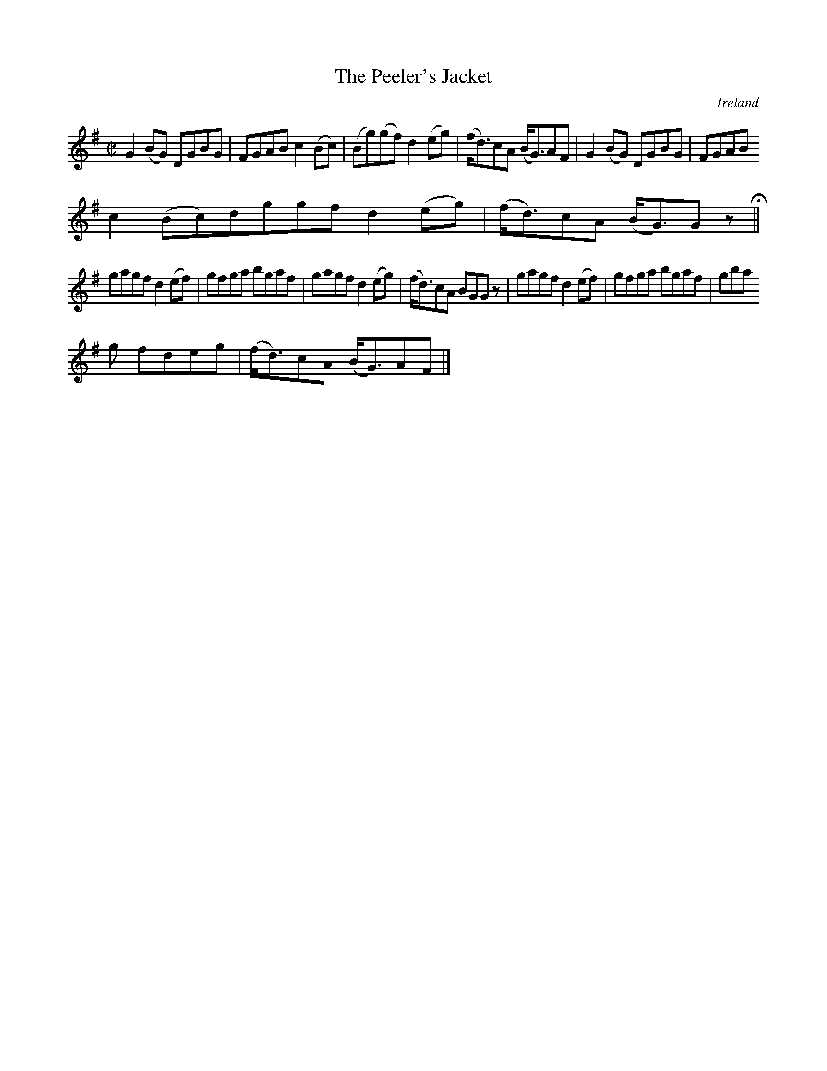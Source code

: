 X:463
T:The Peeler's Jacket
N:anon.
O:Ireland
B:Francis O'Neill: "The Dance Music of Ireland" (1907) no. 463
R:Reel
Z:Transcribed by Frank Nordberg - http://www.musicaviva.com
N:Music Aviva - The Internet center for free sheet music downloads
M:C|
L:1/8
K:G
G2(BG) DGBG|FGAB c2(Bc)|(Bg)(gf) d2(eg)|(f<d)cA (B<G)AF|G2(BG) DGBG|FGAB
c2(Bc)dggf d2(eg)|(f<d)cA (B<G)G z H||
gagf d2(ef)|gfga bgaf|gagf d2(eg)|(f<d)cA BGG z|gagf d2(ef)|gfga bgaf|gba
g fdeg|(f<d)cA (B<G)AF|]
